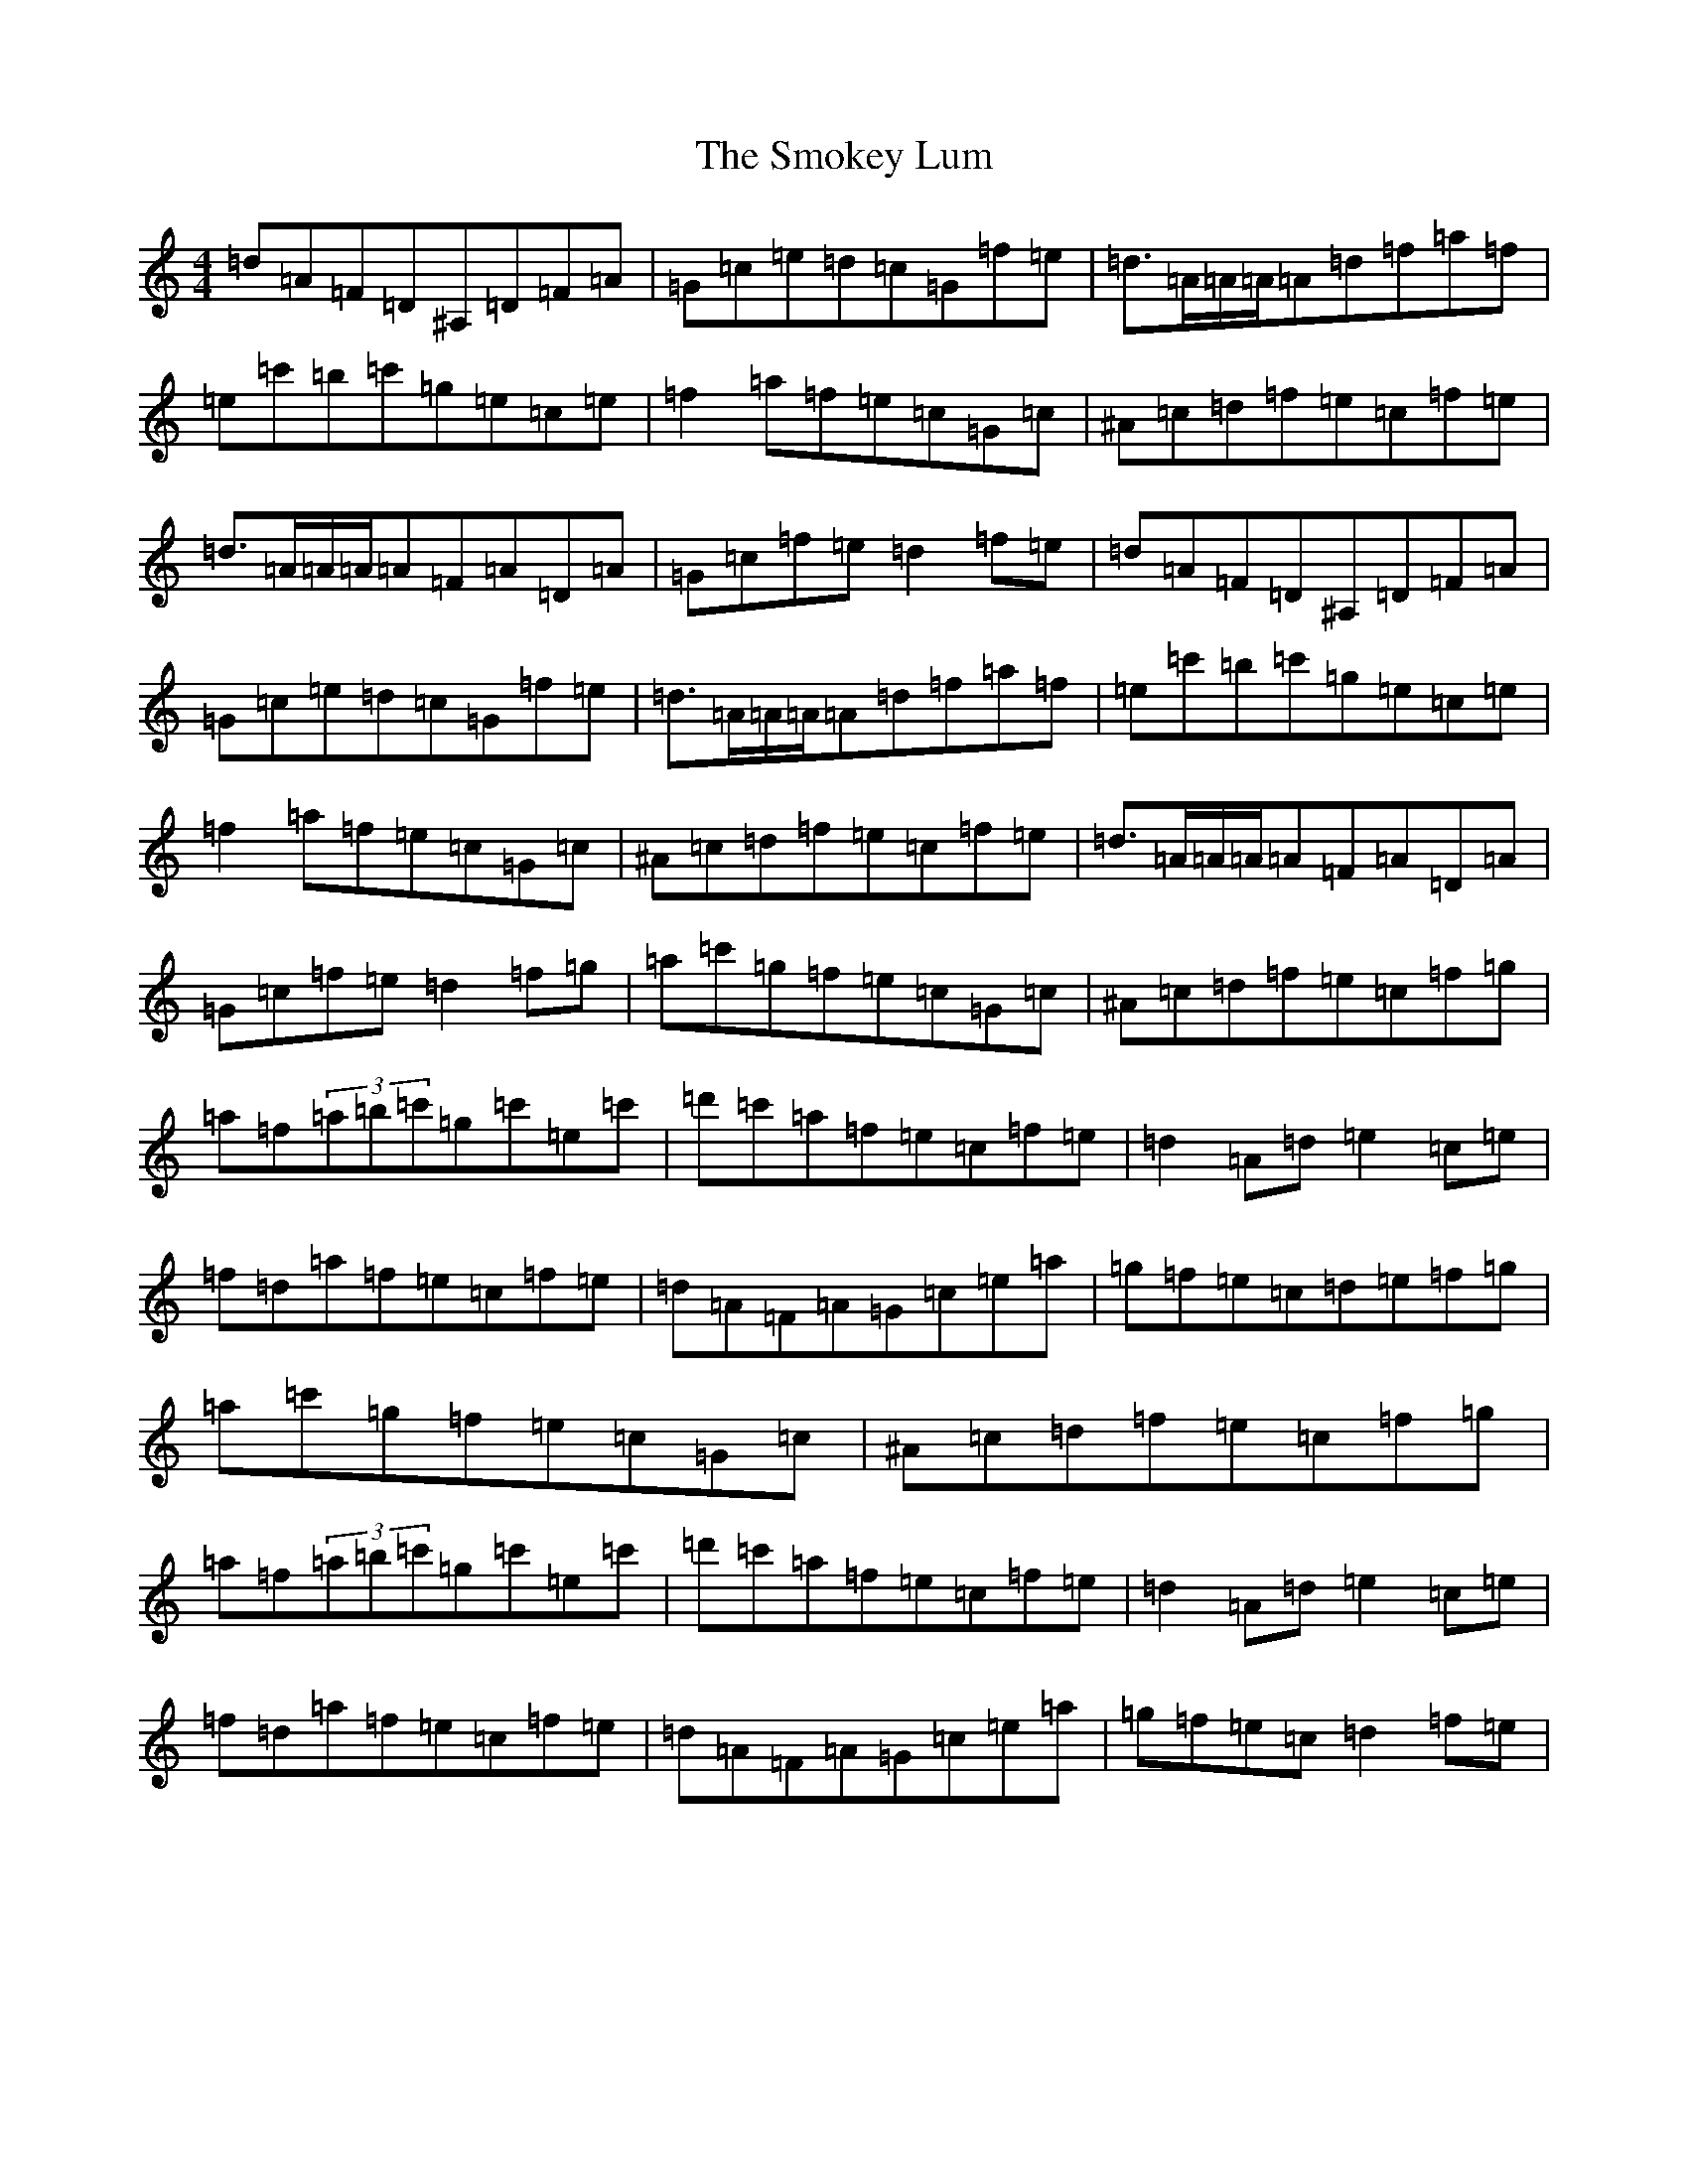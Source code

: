 X: 19755
T: Smokey Lum, The
S: https://thesession.org/tunes/5752#setting5752
Z: A Major
R: reel
M: 4/4
L: 1/8
K: C Major
=d=A=F=D^A,=D=F=A|=G=c=e=d=c=G=f=e|=d3/2=A/2=A/2=A/2=A=d=f=a=f|=e=c'=b=c'=g=e=c=e|=f2=a=f=e=c=G=c|^A=c=d=f=e=c=f=e|=d3/2=A/2=A/2=A/2=A=F=A=D=A|=G=c=f=e=d2=f=e|=d=A=F=D^A,=D=F=A|=G=c=e=d=c=G=f=e|=d3/2=A/2=A/2=A/2=A=d=f=a=f|=e=c'=b=c'=g=e=c=e|=f2=a=f=e=c=G=c|^A=c=d=f=e=c=f=e|=d3/2=A/2=A/2=A/2=A=F=A=D=A|=G=c=f=e=d2=f=g|=a=c'=g=f=e=c=G=c|^A=c=d=f=e=c=f=g|=a=f(3=a=b=c'=g=c'=e=c'|=d'=c'=a=f=e=c=f=e|=d2=A=d=e2=c=e|=f=d=a=f=e=c=f=e|=d=A=F=A=G=c=e=a|=g=f=e=c=d=e=f=g|=a=c'=g=f=e=c=G=c|^A=c=d=f=e=c=f=g|=a=f(3=a=b=c'=g=c'=e=c'|=d'=c'=a=f=e=c=f=e|=d2=A=d=e2=c=e|=f=d=a=f=e=c=f=e|=d=A=F=A=G=c=e=a|=g=f=e=c=d2=f=e|